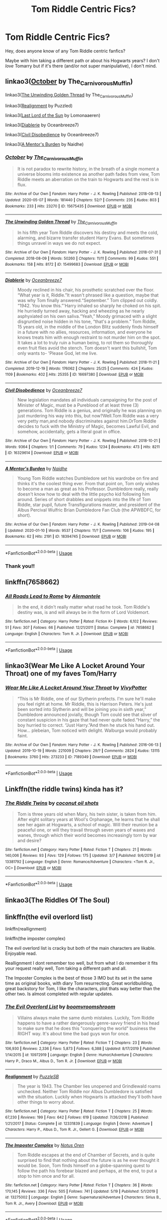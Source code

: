 #+TITLE: Tom Riddle Centric Fics?

* Tom Riddle Centric Fics?
:PROPERTIES:
:Author: bluuepigeon
:Score: 15
:DateUnix: 1590287509.0
:DateShort: 2020-May-24
:FlairText: Request
:END:
Hey, does anyone know of any Tom Riddle centric fanfics?

Maybe with him taking a different path or about his Hogwarts years? I don't /love/ Tomarry but if it's there (and/or not super manipulative), I don't mind.


** linkao3([[https://archiveofourown.org/works/15675435][October]] by The_Carnivorous_Muffin)

linkao3([[https://archiveofourown.org/works/15499683][The Unwinding Golden Thread]] by The_Carnivorous_Muffin)

linkao3([[https://archiveofourown.org/works/6623293][Realignment]] by Puzzled)

linkao3([[https://archiveofourown.org/works/11486688][Last Lord of the Sun]] by Lomonaaeren)

linkao3([[https://archiveofourown.org/works/16697380][Diablerie]] by Oceanbreeze7)

linkao3([[https://archiveofourown.org/works/16329614][Civil Disobedience]] by Oceanbreeze7)

linkao3([[https://archiveofourown.org/works/18394745][A Mentor's Burden]] by Naidhe)
:PROPERTIES:
:Author: AgathaJames
:Score: 6
:DateUnix: 1590326540.0
:DateShort: 2020-May-24
:END:

*** [[https://archiveofourown.org/works/15675435][*/October/*]] by [[https://www.archiveofourown.org/users/The_Carnivorous_Muffin/pseuds/The_Carnivorous_Muffin][/The_Carnivorous_Muffin/]]

#+begin_quote
  It is not paradox to rewrite history, in the breath of a single moment a universe blooms into existence as another path fades from view, Tom Riddle meets an aberration on the train to Hogwarts and the rest is in flux.
#+end_quote

^{/Site/:} ^{Archive} ^{of} ^{Our} ^{Own} ^{*|*} ^{/Fandom/:} ^{Harry} ^{Potter} ^{-} ^{J.} ^{K.} ^{Rowling} ^{*|*} ^{/Published/:} ^{2018-08-13} ^{*|*} ^{/Updated/:} ^{2020-05-07} ^{*|*} ^{/Words/:} ^{181440} ^{*|*} ^{/Chapters/:} ^{52/?} ^{*|*} ^{/Comments/:} ^{235} ^{*|*} ^{/Kudos/:} ^{803} ^{*|*} ^{/Bookmarks/:} ^{233} ^{*|*} ^{/Hits/:} ^{23270} ^{*|*} ^{/ID/:} ^{15675435} ^{*|*} ^{/Download/:} ^{[[https://archiveofourown.org/downloads/15675435/October.epub?updated_at=1588908110][EPUB]]} ^{or} ^{[[https://archiveofourown.org/downloads/15675435/October.mobi?updated_at=1588908110][MOBI]]}

--------------

[[https://archiveofourown.org/works/15499683][*/The Unwinding Golden Thread/*]] by [[https://www.archiveofourown.org/users/The_Carnivorous_Muffin/pseuds/The_Carnivorous_Muffin][/The_Carnivorous_Muffin/]]

#+begin_quote
  In his fifth year Tom Riddle discovers his destiny and meets the cold, alarming, and bizarre transfer student Harry Evans. But sometimes things unravel in ways we do not expect.
#+end_quote

^{/Site/:} ^{Archive} ^{of} ^{Our} ^{Own} ^{*|*} ^{/Fandom/:} ^{Harry} ^{Potter} ^{-} ^{J.} ^{K.} ^{Rowling} ^{*|*} ^{/Published/:} ^{2018-07-31} ^{*|*} ^{/Completed/:} ^{2018-08-09} ^{*|*} ^{/Words/:} ^{50260} ^{*|*} ^{/Chapters/:} ^{11/11} ^{*|*} ^{/Comments/:} ^{99} ^{*|*} ^{/Kudos/:} ^{551} ^{*|*} ^{/Bookmarks/:} ^{158} ^{*|*} ^{/Hits/:} ^{8172} ^{*|*} ^{/ID/:} ^{15499683} ^{*|*} ^{/Download/:} ^{[[https://archiveofourown.org/downloads/15499683/The%20Unwinding%20Golden.epub?updated_at=1583876359][EPUB]]} ^{or} ^{[[https://archiveofourown.org/downloads/15499683/The%20Unwinding%20Golden.mobi?updated_at=1583876359][MOBI]]}

--------------

[[https://archiveofourown.org/works/16697380][*/Diablerie/*]] by [[https://www.archiveofourown.org/users/Oceanbreeze7/pseuds/Oceanbreeze7][/Oceanbreeze7/]]

#+begin_quote
  Moody reclined in his chair, his prosthetic scratched over the floor. “What year is it, Riddle.”It wasn't phrased like a question, maybe that was why Tom finally answered.“September.” Tom clipped out coldly. “1942. You know this.”'Harry inhaled so sharply he choked on his spit. He hurriedly turned away, hacking and wheezing as he nearly asphyxiated on his own saliva.“Yeah,” Moody grimaced with a slight disgruntled noise hidden in his tone, “that's a problem.” Tom Riddle, 15 years old, in the middle of the London Blitz suddenly finds himself in a future with no allies, resources, information, and everyone he knows treats him with enough restraint to not murder him on the spot. It takes a lot to truly ruin a human being, to rot them so thoroughly even fruit flies avoid the stench. Tom doesn't want this bullshit, Tom only wants to- 'Please God, let me live.
#+end_quote

^{/Site/:} ^{Archive} ^{of} ^{Our} ^{Own} ^{*|*} ^{/Fandom/:} ^{Harry} ^{Potter} ^{-} ^{J.} ^{K.} ^{Rowling} ^{*|*} ^{/Published/:} ^{2018-11-21} ^{*|*} ^{/Completed/:} ^{2019-12-19} ^{*|*} ^{/Words/:} ^{176062} ^{*|*} ^{/Chapters/:} ^{25/25} ^{*|*} ^{/Comments/:} ^{424} ^{*|*} ^{/Kudos/:} ^{1109} ^{*|*} ^{/Bookmarks/:} ^{402} ^{*|*} ^{/Hits/:} ^{25355} ^{*|*} ^{/ID/:} ^{16697380} ^{*|*} ^{/Download/:} ^{[[https://archiveofourown.org/downloads/16697380/Diablerie.epub?updated_at=1576809387][EPUB]]} ^{or} ^{[[https://archiveofourown.org/downloads/16697380/Diablerie.mobi?updated_at=1576809387][MOBI]]}

--------------

[[https://archiveofourown.org/works/16329614][*/Civil Disobedience/*]] by [[https://www.archiveofourown.org/users/Oceanbreeze7/pseuds/Oceanbreeze7][/Oceanbreeze7/]]

#+begin_quote
  New legislation mandates all individuals campaigning for the post of Minister of Magic, must be a Pureblood of at least three (3) generations. Tom Riddle is a genius, and originally he was planning on just murdering his way into this, but now?Well.Tom Riddle was a very very petty man,and nobody discriminates against him.OrTom Riddle decides to fuck with the Ministry of Magic, becomes Lawful Evil, and somehow, accidentally, gets a literal goat in office.
#+end_quote

^{/Site/:} ^{Archive} ^{of} ^{Our} ^{Own} ^{*|*} ^{/Fandom/:} ^{Harry} ^{Potter} ^{-} ^{J.} ^{K.} ^{Rowling} ^{*|*} ^{/Published/:} ^{2018-10-21} ^{*|*} ^{/Words/:} ^{9364} ^{*|*} ^{/Chapters/:} ^{1/1} ^{*|*} ^{/Comments/:} ^{79} ^{*|*} ^{/Kudos/:} ^{1234} ^{*|*} ^{/Bookmarks/:} ^{473} ^{*|*} ^{/Hits/:} ^{8211} ^{*|*} ^{/ID/:} ^{16329614} ^{*|*} ^{/Download/:} ^{[[https://archiveofourown.org/downloads/16329614/Civil%20Disobedience.epub?updated_at=1585771306][EPUB]]} ^{or} ^{[[https://archiveofourown.org/downloads/16329614/Civil%20Disobedience.mobi?updated_at=1585771306][MOBI]]}

--------------

[[https://archiveofourown.org/works/18394745][*/A Mentor's Burden/*]] by [[https://www.archiveofourown.org/users/Naidhe/pseuds/Naidhe][/Naidhe/]]

#+begin_quote
  Young Tom Riddle watches Dumbledore set his wardrobe on fire and thinks it's the coolest thing ever. From that point on, Tom only wishes to become a man as great as his Professor. Dumbledore really, really doesn't know how to deal with the little psycho kid following him around. Series of short drabbles and snippets into the life of Tom Riddle, star pupil, future Transfigurations master, and president of the Albus Percival Wulfric Brian Dumbledore Fan Club (the APWBDFC, for short).
#+end_quote

^{/Site/:} ^{Archive} ^{of} ^{Our} ^{Own} ^{*|*} ^{/Fandom/:} ^{Harry} ^{Potter} ^{-} ^{J.} ^{K.} ^{Rowling} ^{*|*} ^{/Published/:} ^{2019-04-08} ^{*|*} ^{/Updated/:} ^{2020-01-10} ^{*|*} ^{/Words/:} ^{9537} ^{*|*} ^{/Chapters/:} ^{11/?} ^{*|*} ^{/Comments/:} ^{106} ^{*|*} ^{/Kudos/:} ^{195} ^{*|*} ^{/Bookmarks/:} ^{62} ^{*|*} ^{/Hits/:} ^{2191} ^{*|*} ^{/ID/:} ^{18394745} ^{*|*} ^{/Download/:} ^{[[https://archiveofourown.org/downloads/18394745/A%20Mentors%20Burden.epub?updated_at=1578662782][EPUB]]} ^{or} ^{[[https://archiveofourown.org/downloads/18394745/A%20Mentors%20Burden.mobi?updated_at=1578662782][MOBI]]}

--------------

*FanfictionBot*^{2.0.0-beta} | [[https://github.com/tusing/reddit-ffn-bot/wiki/Usage][Usage]]
:PROPERTIES:
:Author: FanfictionBot
:Score: 2
:DateUnix: 1590326604.0
:DateShort: 2020-May-24
:END:


*** Thank you!!
:PROPERTIES:
:Author: bluuepigeon
:Score: 1
:DateUnix: 1590356473.0
:DateShort: 2020-May-25
:END:


** linkffn(7658662)
:PROPERTIES:
:Author: FavChanger
:Score: 4
:DateUnix: 1590307705.0
:DateShort: 2020-May-24
:END:

*** [[https://www.fanfiction.net/s/7658662/1/][*/All Roads Lead to Rome/*]] by [[https://www.fanfiction.net/u/1854352/Alemantele][/Alemantele/]]

#+begin_quote
  In the end, it didn't really matter what road he took. Tom Riddle's destiny was, is and will always be in the form of Lord Voldemort.
#+end_quote

^{/Site/:} ^{fanfiction.net} ^{*|*} ^{/Category/:} ^{Harry} ^{Potter} ^{*|*} ^{/Rated/:} ^{Fiction} ^{K+} ^{*|*} ^{/Words/:} ^{6,102} ^{*|*} ^{/Reviews/:} ^{51} ^{*|*} ^{/Favs/:} ^{307} ^{*|*} ^{/Follows/:} ^{66} ^{*|*} ^{/Published/:} ^{12/21/2011} ^{*|*} ^{/Status/:} ^{Complete} ^{*|*} ^{/id/:} ^{7658662} ^{*|*} ^{/Language/:} ^{English} ^{*|*} ^{/Characters/:} ^{Tom} ^{R.} ^{Jr.} ^{*|*} ^{/Download/:} ^{[[http://www.ff2ebook.com/old/ffn-bot/index.php?id=7658662&source=ff&filetype=epub][EPUB]]} ^{or} ^{[[http://www.ff2ebook.com/old/ffn-bot/index.php?id=7658662&source=ff&filetype=mobi][MOBI]]}

--------------

*FanfictionBot*^{2.0.0-beta} | [[https://github.com/tusing/reddit-ffn-bot/wiki/Usage][Usage]]
:PROPERTIES:
:Author: FanfictionBot
:Score: 1
:DateUnix: 1590307732.0
:DateShort: 2020-May-24
:END:


** linkao3(Wear Me Like A Locket Around Your Throat) one of my faves Tom/Harry
:PROPERTIES:
:Author: A_Cold_Kat
:Score: 5
:DateUnix: 1590295620.0
:DateShort: 2020-May-24
:END:

*** [[https://archiveofourown.org/works/7189349][*/Wear Me Like A Locket Around Your Throat/*]] by [[https://www.archiveofourown.org/users/VivyPotter/pseuds/VivyPotter][/VivyPotter/]]

#+begin_quote
  “This is Mr Riddle, one of our Slytherin prefects. I'm sure he'll make you feel right at home. Mr Riddle, this is Harrison Peters. He's just been sorted into Slytherin and will be joining you in sixth year,” Dumbledore announced jovially, though Tom could see that sliver of constant suspicion in his gaze that had never quite faded.“Harry,” the boy hurried to correct. “Just Harry.”And then he stuck his hand out. How... plebeian, Tom noticed with delight. Walburga would probably faint.
#+end_quote

^{/Site/:} ^{Archive} ^{of} ^{Our} ^{Own} ^{*|*} ^{/Fandom/:} ^{Harry} ^{Potter} ^{-} ^{J.} ^{K.} ^{Rowling} ^{*|*} ^{/Published/:} ^{2016-06-13} ^{*|*} ^{/Updated/:} ^{2019-10-19} ^{*|*} ^{/Words/:} ^{221009} ^{*|*} ^{/Chapters/:} ^{29/?} ^{*|*} ^{/Comments/:} ^{2824} ^{*|*} ^{/Kudos/:} ^{13115} ^{*|*} ^{/Bookmarks/:} ^{3760} ^{*|*} ^{/Hits/:} ^{273233} ^{*|*} ^{/ID/:} ^{7189349} ^{*|*} ^{/Download/:} ^{[[https://archiveofourown.org/downloads/7189349/Wear%20Me%20Like%20A%20Locket.epub?updated_at=1589748185][EPUB]]} ^{or} ^{[[https://archiveofourown.org/downloads/7189349/Wear%20Me%20Like%20A%20Locket.mobi?updated_at=1589748185][MOBI]]}

--------------

*FanfictionBot*^{2.0.0-beta} | [[https://github.com/tusing/reddit-ffn-bot/wiki/Usage][Usage]]
:PROPERTIES:
:Author: FanfictionBot
:Score: 3
:DateUnix: 1590295638.0
:DateShort: 2020-May-24
:END:


** Linkffn(the riddle twins) kinda has it?
:PROPERTIES:
:Author: Erkkifloof
:Score: 2
:DateUnix: 1590305101.0
:DateShort: 2020-May-24
:END:

*** [[https://www.fanfiction.net/s/13381792/1/][*/The Riddle Twins/*]] by [[https://www.fanfiction.net/u/12447326/coconut-oil-shots][/coconut oil shots/]]

#+begin_quote
  Tom is three years old when Mary, his twin sister, is taken from him. After eight solitary years at Wool's Orphanage, he learns that he shall see her again at Hogwarts, a school of magic. Will their reunion be a peaceful one, or will they travail through seven years of waxes and wanes, through which their world becomes increasingly torn by war and desire?
#+end_quote

^{/Site/:} ^{fanfiction.net} ^{*|*} ^{/Category/:} ^{Harry} ^{Potter} ^{*|*} ^{/Rated/:} ^{Fiction} ^{T} ^{*|*} ^{/Chapters/:} ^{21} ^{*|*} ^{/Words/:} ^{140,006} ^{*|*} ^{/Reviews/:} ^{93} ^{*|*} ^{/Favs/:} ^{129} ^{*|*} ^{/Follows/:} ^{175} ^{*|*} ^{/Updated/:} ^{3/7} ^{*|*} ^{/Published/:} ^{9/6/2019} ^{*|*} ^{/id/:} ^{13381792} ^{*|*} ^{/Language/:} ^{English} ^{*|*} ^{/Genre/:} ^{Romance/Adventure} ^{*|*} ^{/Characters/:} ^{<Tom} ^{R.} ^{Jr.,} ^{OC>} ^{*|*} ^{/Download/:} ^{[[http://www.ff2ebook.com/old/ffn-bot/index.php?id=13381792&source=ff&filetype=epub][EPUB]]} ^{or} ^{[[http://www.ff2ebook.com/old/ffn-bot/index.php?id=13381792&source=ff&filetype=mobi][MOBI]]}

--------------

*FanfictionBot*^{2.0.0-beta} | [[https://github.com/tusing/reddit-ffn-bot/wiki/Usage][Usage]]
:PROPERTIES:
:Author: FanfictionBot
:Score: 1
:DateUnix: 1590305119.0
:DateShort: 2020-May-24
:END:


** linkao3(The Riddles Of The Soul)
:PROPERTIES:
:Author: Kidagash
:Score: 2
:DateUnix: 1590305936.0
:DateShort: 2020-May-24
:END:


** linkffn(the evil overlord list)

linkffn(reallignment)

linkffn(the imposter complex)

The evil overlord list is cracky but both of the main characters are likable. Enjoyable read.

Reallignment I dont remember too well, but from what I do remember it fits your request really well, Tom taking a different path and all.

The Imposter Complex is the best of those 3 IMO but its set in the same time as original books, with diary Tom resurrecting. Great worldbuilding, great backstory for Tom, I like the characters, plot thats way better than the other two. Is almost completed with regular updates.
:PROPERTIES:
:Author: stricgoogle
:Score: 2
:DateUnix: 1590306023.0
:DateShort: 2020-May-24
:END:

*** [[https://www.fanfiction.net/s/10972919/1/][*/The Evil Overlord List/*]] by [[https://www.fanfiction.net/u/5953312/boomvroomshroom][/boomvroomshroom/]]

#+begin_quote
  Villains always make the same dumb mistakes. Luckily, Tom Riddle happens to have a rather dangerously genre-savvy friend in his head to make sure that he does this "conquering the world" business the RIGHT way. It's about time the bad guys won for once.
#+end_quote

^{/Site/:} ^{fanfiction.net} ^{*|*} ^{/Category/:} ^{Harry} ^{Potter} ^{*|*} ^{/Rated/:} ^{Fiction} ^{T} ^{*|*} ^{/Chapters/:} ^{23} ^{*|*} ^{/Words/:} ^{106,930} ^{*|*} ^{/Reviews/:} ^{2,336} ^{*|*} ^{/Favs/:} ^{5,873} ^{*|*} ^{/Follows/:} ^{6,388} ^{*|*} ^{/Updated/:} ^{8/17/2019} ^{*|*} ^{/Published/:} ^{1/14/2015} ^{*|*} ^{/id/:} ^{10972919} ^{*|*} ^{/Language/:} ^{English} ^{*|*} ^{/Genre/:} ^{Humor/Adventure} ^{*|*} ^{/Characters/:} ^{Harry} ^{P.,} ^{Draco} ^{M.,} ^{Albus} ^{D.,} ^{Tom} ^{R.} ^{Jr.} ^{*|*} ^{/Download/:} ^{[[http://www.ff2ebook.com/old/ffn-bot/index.php?id=10972919&source=ff&filetype=epub][EPUB]]} ^{or} ^{[[http://www.ff2ebook.com/old/ffn-bot/index.php?id=10972919&source=ff&filetype=mobi][MOBI]]}

--------------

[[https://www.fanfiction.net/s/12331839/1/][*/Realignment/*]] by [[https://www.fanfiction.net/u/5057319/PuzzleSB][/PuzzleSB/]]

#+begin_quote
  The year is 1943. The Chamber lies unopened and Grindlewald roams unchecked. Neither Tom Riddle nor Albus Dumbledore is satisfied with the situation. Luckily when Hogwarts is attacked they'll both have other things to worry about.
#+end_quote

^{/Site/:} ^{fanfiction.net} ^{*|*} ^{/Category/:} ^{Harry} ^{Potter} ^{*|*} ^{/Rated/:} ^{Fiction} ^{T} ^{*|*} ^{/Chapters/:} ^{25} ^{*|*} ^{/Words/:} ^{67,230} ^{*|*} ^{/Reviews/:} ^{199} ^{*|*} ^{/Favs/:} ^{642} ^{*|*} ^{/Follows/:} ^{619} ^{*|*} ^{/Updated/:} ^{7/26/2018} ^{*|*} ^{/Published/:} ^{1/21/2017} ^{*|*} ^{/Status/:} ^{Complete} ^{*|*} ^{/id/:} ^{12331839} ^{*|*} ^{/Language/:} ^{English} ^{*|*} ^{/Genre/:} ^{Adventure} ^{*|*} ^{/Characters/:} ^{Harry} ^{P.,} ^{Albus} ^{D.,} ^{Tom} ^{R.} ^{Jr.,} ^{Gellert} ^{G.} ^{*|*} ^{/Download/:} ^{[[http://www.ff2ebook.com/old/ffn-bot/index.php?id=12331839&source=ff&filetype=epub][EPUB]]} ^{or} ^{[[http://www.ff2ebook.com/old/ffn-bot/index.php?id=12331839&source=ff&filetype=mobi][MOBI]]}

--------------

[[https://www.fanfiction.net/s/13275002/1/][*/The Imposter Complex/*]] by [[https://www.fanfiction.net/u/2129301/Notus-Oren][/Notus Oren/]]

#+begin_quote
  Tom Riddle escapes at the end of Chamber of Secrets, and is quite surprised to find that nothing about the future is as he ever thought it would be. Soon, Tom finds himself on a globe-spanning quest to follow the path his forebear blazed and perhaps, at the end, to put a stop to him once and for all.
#+end_quote

^{/Site/:} ^{fanfiction.net} ^{*|*} ^{/Category/:} ^{Harry} ^{Potter} ^{*|*} ^{/Rated/:} ^{Fiction} ^{T} ^{*|*} ^{/Chapters/:} ^{36} ^{*|*} ^{/Words/:} ^{170,145} ^{*|*} ^{/Reviews/:} ^{336} ^{*|*} ^{/Favs/:} ^{505} ^{*|*} ^{/Follows/:} ^{741} ^{*|*} ^{/Updated/:} ^{5/19} ^{*|*} ^{/Published/:} ^{5/1/2019} ^{*|*} ^{/id/:} ^{13275002} ^{*|*} ^{/Language/:} ^{English} ^{*|*} ^{/Genre/:} ^{Supernatural/Adventure} ^{*|*} ^{/Characters/:} ^{Sirius} ^{B.,} ^{Tom} ^{R.} ^{Jr.,} ^{Avery} ^{*|*} ^{/Download/:} ^{[[http://www.ff2ebook.com/old/ffn-bot/index.php?id=13275002&source=ff&filetype=epub][EPUB]]} ^{or} ^{[[http://www.ff2ebook.com/old/ffn-bot/index.php?id=13275002&source=ff&filetype=mobi][MOBI]]}

--------------

*FanfictionBot*^{2.0.0-beta} | [[https://github.com/tusing/reddit-ffn-bot/wiki/Usage][Usage]]
:PROPERTIES:
:Author: FanfictionBot
:Score: 2
:DateUnix: 1590306048.0
:DateShort: 2020-May-24
:END:


*** Thank you sm!
:PROPERTIES:
:Author: bluuepigeon
:Score: 1
:DateUnix: 1590356517.0
:DateShort: 2020-May-25
:END:


** This is technically his final year so some stuff has already happened. It's mostly Tom's POV though with occasional Harry POV every 8 or so chapters.

linkao3(Strive)
:PROPERTIES:
:Author: Watermelonfellon
:Score: 2
:DateUnix: 1590322897.0
:DateShort: 2020-May-24
:END:

*** [[https://archiveofourown.org/works/8181095][*/Strive/*]] by [[https://www.archiveofourown.org/users/Watermelonsmellinfellon/pseuds/Mister-Tom-A-Dildo-Lover/users/Watermelonsmellinfellon/pseuds/Watermelonsmellinfellon/users/Watermelonsmellinfellon/pseuds/Mister-Tom-A-Dildo-Lover][/Mister-Tom-A-Dildo-Lover (Watermelonsmellinfellon)WatermelonsmellinfellonMister-Tom-A-Dildo-Lover (Watermelonsmellinfellon)/]]

#+begin_quote
  Tom Riddle finds that he does not like it when Professor Potter doesn't pay him any attention. Something should be done about that.
#+end_quote

^{/Site/:} ^{Archive} ^{of} ^{Our} ^{Own} ^{*|*} ^{/Fandom/:} ^{Harry} ^{Potter} ^{-} ^{J.} ^{K.} ^{Rowling} ^{*|*} ^{/Published/:} ^{2016-10-01} ^{*|*} ^{/Updated/:} ^{2020-01-04} ^{*|*} ^{/Words/:} ^{42833} ^{*|*} ^{/Chapters/:} ^{23/?} ^{*|*} ^{/Comments/:} ^{1002} ^{*|*} ^{/Kudos/:} ^{7573} ^{*|*} ^{/Bookmarks/:} ^{2006} ^{*|*} ^{/Hits/:} ^{131765} ^{*|*} ^{/ID/:} ^{8181095} ^{*|*} ^{/Download/:} ^{[[https://archiveofourown.org/downloads/8181095/Strive.epub?updated_at=1578155586][EPUB]]} ^{or} ^{[[https://archiveofourown.org/downloads/8181095/Strive.mobi?updated_at=1578155586][MOBI]]}

--------------

*FanfictionBot*^{2.0.0-beta} | [[https://github.com/tusing/reddit-ffn-bot/wiki/Usage][Usage]]
:PROPERTIES:
:Author: FanfictionBot
:Score: 2
:DateUnix: 1590322911.0
:DateShort: 2020-May-24
:END:


** I hate tom centric fics, but this is a good one. [[https://archiveofourown.org/works/18824134/chapters/44668678]]. Don't know how to post the links sorry. But it's a currently updating story with a time travelling Harry, but Tom is the main POV.
:PROPERTIES:
:Author: James_SDO
:Score: 2
:DateUnix: 1590344952.0
:DateShort: 2020-May-24
:END:


** Are you okay with Tomione? If so, I'd recommend linkffn(Pygmalion).
:PROPERTIES:
:Author: sailingg
:Score: 2
:DateUnix: 1590287739.0
:DateShort: 2020-May-24
:END:

*** [[https://www.fanfiction.net/s/11248015/1/][*/Pygmalion/*]] by [[https://www.fanfiction.net/u/4314892/Colubrina][/Colubrina/]]

#+begin_quote
  When Tom Riddle walked through a doorway one fall afternoon everything changed and he found himself in a world wholly unprepared for him. "Something about you makes my brain itch," Hermione Granger said. "As if an earthquake had shifted everything sharply two feet to the left and then back again and it didn't all fit back quite right." Tomione. AU. COMPLETE.
#+end_quote

^{/Site/:} ^{fanfiction.net} ^{*|*} ^{/Category/:} ^{Harry} ^{Potter} ^{*|*} ^{/Rated/:} ^{Fiction} ^{M} ^{*|*} ^{/Chapters/:} ^{57} ^{*|*} ^{/Words/:} ^{178,316} ^{*|*} ^{/Reviews/:} ^{6,499} ^{*|*} ^{/Favs/:} ^{4,729} ^{*|*} ^{/Follows/:} ^{3,507} ^{*|*} ^{/Updated/:} ^{11/26/2016} ^{*|*} ^{/Published/:} ^{5/14/2015} ^{*|*} ^{/Status/:} ^{Complete} ^{*|*} ^{/id/:} ^{11248015} ^{*|*} ^{/Language/:} ^{English} ^{*|*} ^{/Genre/:} ^{Romance} ^{*|*} ^{/Characters/:} ^{<Tom} ^{R.} ^{Jr.,} ^{Hermione} ^{G.>} ^{Draco} ^{M.,} ^{Theodore} ^{N.} ^{*|*} ^{/Download/:} ^{[[http://www.ff2ebook.com/old/ffn-bot/index.php?id=11248015&source=ff&filetype=epub][EPUB]]} ^{or} ^{[[http://www.ff2ebook.com/old/ffn-bot/index.php?id=11248015&source=ff&filetype=mobi][MOBI]]}

--------------

*FanfictionBot*^{2.0.0-beta} | [[https://github.com/tusing/reddit-ffn-bot/wiki/Usage][Usage]]
:PROPERTIES:
:Author: FanfictionBot
:Score: 1
:DateUnix: 1590287762.0
:DateShort: 2020-May-24
:END:


*** Oh man. You are in for a wild ride if you read this. It's so good.
:PROPERTIES:
:Author: darlingnicky
:Score: 1
:DateUnix: 1590297969.0
:DateShort: 2020-May-24
:END:
